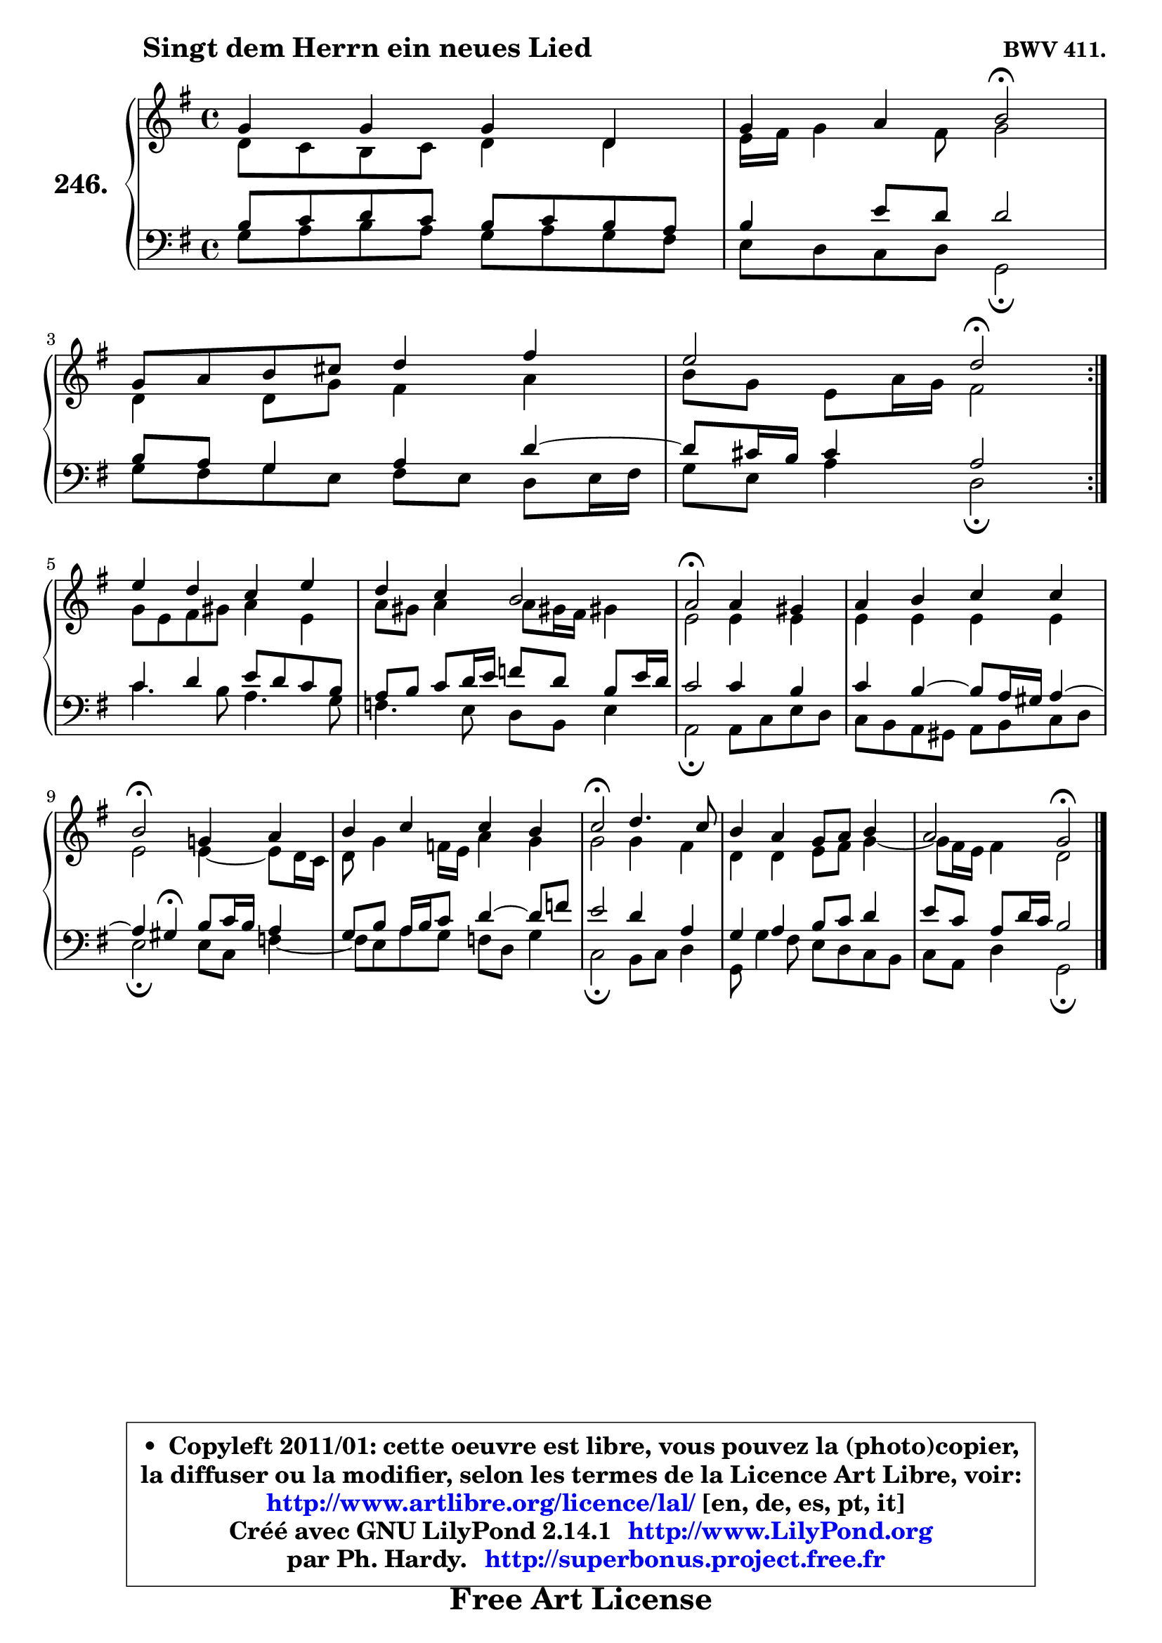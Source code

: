 
\version "2.14.1"

    \paper {
%	system-system-spacing #'padding = #0.1
%	score-system-spacing #'padding = #0.1
%	ragged-bottom = ##f
%	ragged-last-bottom = ##f
	}

    \header {
      opus = \markup { \bold "BWV 411." }
      piece = \markup { \hspace #9 \fontsize #2 \bold "Singt dem Herrn ein neues Lied" }
      maintainer = "Ph. Hardy"
      maintainerEmail = "superbonus.project@free.fr"
      lastupdated = "2011/Jul/20"
      tagline = \markup { \fontsize #3 \bold "Free Art License" }
      copyright = \markup { \fontsize #3  \bold   \override #'(box-padding .  1.0) \override #'(baseline-skip . 2.9) \box \column { \center-align { \fontsize #-2 \line { • \hspace #0.5 Copyleft 2011/01: cette oeuvre est libre, vous pouvez la (photo)copier, } \line { \fontsize #-2 \line {la diffuser ou la modifier, selon les termes de la Licence Art Libre, voir: } } \line { \fontsize #-2 \with-url #"http://www.artlibre.org/licence/lal/" \line { \fontsize #1 \hspace #1.0 \with-color #blue http://www.artlibre.org/licence/lal/ [en, de, es, pt, it] } } \line { \fontsize #-2 \line { Créé avec GNU LilyPond 2.14.1 \with-url #"http://www.LilyPond.org" \line { \with-color #blue \fontsize #1 \hspace #1.0 \with-color #blue http://www.LilyPond.org } } } \line { \hspace #1.0 \fontsize #-2 \line {par Ph. Hardy. } \line { \fontsize #-2 \with-url #"http://superbonus.project.free.fr" \line { \fontsize #1 \hspace #1.0 \with-color #blue http://superbonus.project.free.fr } } } } } }

	  }

  guidemidi = {
	\repeat volta 2 {
        R1 |
        r2 \tempo 4 = 34 r2 \tempo 4 = 78 | 
        R1 |
        r2 \tempo 4 = 34 r2 \tempo 4 = 78 | } %fin du repeat
        R1 |
        R1 |
        \tempo 4 = 34 r2 \tempo 4 = 78 r2 |
        R1 |
        \tempo 4 = 34 r2 \tempo 4 = 78 r2 |
        R1 |
        \tempo 4 = 34 r2 \tempo 4 = 78 r2 |
        R1 |
        r2 \tempo 4 = 34 r2 |
	}

  upper = {
	\time 4/4
	\key g \major
	\clef treble
	\voiceOne
	<< { 
	% SOPRANO
	\set Voice.midiInstrument = "acoustic grand"
	\relative c'' {
	\repeat volta 2 {
        g4 g g d |
        g4 a b2\fermata | 
\break
        g8 a b cis d4 fis |
        e2 d2\fermata | } %fin du repeat
\break
        e4 d c e |
        d4 c b2 |
        a2\fermata a4 gis |
        a4 b c c |
\break
        b2\fermata g!4 a |
        b4 c c b |
        c2\fermata d4. c8 |
        b4 a g8 a b4 |
        a2 g2\fermata |
        \bar "|."
	} % fin de relative
	}

	\context Voice="1" { \voiceTwo 
	% ALTO
	\set Voice.midiInstrument = "acoustic grand"
	\relative c' {
	\repeat volta 2 {
        d8 c b c d4 d |
        e16 fis g4 fis8 g2 |
        d4 d8 g fis4 a |
        b8 g e a16 g fis2 | } %fin du repeat
        g8 e fis gis a4 e |
        a8 gis a4 a8 gis!16 fis gis!4 |
        e2 e4 e |
        e4 e e e |
        e2 e4 ~ e8 d16 c |
        d8 g4 f16 e a4 g |
        g2 g4 fis |
        d4 d e8 fis g4 ~ |
	g8 fis16 e fis4 d2 |
        \bar "|."
	} % fin de relative
	\oneVoice
	} >>
	}

    lower = {
	\time 4/4
        \key g \major
	\clef bass
        \mergeDifferentlyDottedOn
	\voiceOne
	<< { 
	% TENOR
	\set Voice.midiInstrument = "acoustic grand"
	\relative c' {
	\repeat volta 2 {
        b8 c d c b c b a |
        b4 e8 d d2 |
        b8 a g4 a d4 ~ |
	d8 cis16 b cis4 a2 | } %fin du repeat
        c4 d e8 d c b |
        a8 b c d16 e f8 d b e16 d |
        c2 c4 b |
        c4 b4 ~ b8 a16 gis a4 ~ |
	a4 gis4\fermata b8 c16 b a4 |
        g8 b a16 b c8 d4 ~ d8 f |
        e2 d4 a |
        g4 a4 b8 c d4 |
        e8 c a d16 c b2 |
        \bar "|."
	} % fin de relative
	}
	\context Voice="1" { \voiceTwo 
	% BASS
	\set Voice.midiInstrument = "acoustic grand"
	\relative c' {
	\repeat volta 2 {
        g8 a b a g a g fis |
        e8 d c d g,2\fermata |
        g'8 fis g e fis e d e16 fis |
        g8 e a4 d,2\fermata | } %fin du repeat
        c'4. b8 a4. g8 |
        f4. e8 d b e4 |
        a,2\fermata a8 c e d |
        c8 b a gis a b c d |
        e2\fermata e8 c f4 ~ |
	f8 e8 a g f d g4 |
        c,2\fermata b8 c d4 |
        g,8 g'4 fis8 e d c b |
        c8 a d4 g,2\fermata |
        \bar "|."
	} % fin de relative
	\oneVoice
	} >>
	}


    \score { 

	\new PianoStaff <<
	\set PianoStaff.instrumentName = \markup { \bold \huge "246." }
	\new Staff = "upper" \upper
	\new Staff = "lower" \lower
	>>

    \layout {
%	ragged-last = ##f
	   }

         } % fin de score

  \score {
    \unfoldRepeats { << \guidemidi \upper \lower >> }
    \midi {
    \context {
     \Staff
      \remove "Staff_performer"
               }

     \context {
      \Voice
       \consists "Staff_performer"
                }

     \context { 
      \Score
      tempoWholesPerMinute = #(ly:make-moment 78 4)
		}
	    }
	}

